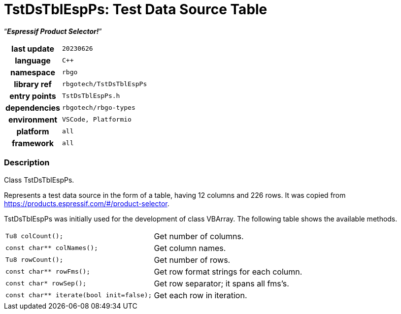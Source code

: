:document-title: TstDsTblEspPs: Test Data Source Table; Espressif Product Selector!
:table-caption: off

= *TstDsTblEspPs: Test Data Source Table*

[.big]"`**_Espressif Product Selector!_**`"

[caption="" cols="25h,~m" frame=all grid=all width=50%]
|===

|last update
|20230626

|language
|C++

|namespace
|rbgo

|library ref
|rbgotech/TstDsTblEspPs

|entry points
|TstDsTblEspPs.h

|dependencies
|rbgotech/rbgo-types

|environment
|VSCode, Platformio

|platform
|all

|framework
|all
|===

=== Description

Class TstDsTblEspPs.

Represents a test data source in the form of a table, having 12 columns and
 226 rows. It was copied from https://products.espressif.com/#/product-selector.

TstDsTblEspPs was initially used for the development of class VBArray.
The following table shows the available methods.

[caption="" cols="40m,~d" frame=all grid=all width=50%]
|===

|Tu8 colCount();
|Get number of columns.

|const char** colNames();
|Get column names.

|Tu8 rowCount();
|Get number of rows.

|const char** rowFms();
|Get row format strings for each column.

|const char* rowSep();
|Get row separator; it spans all fms's.

|const char** iterate(bool init=false);
|Get each row in iteration.
|===
